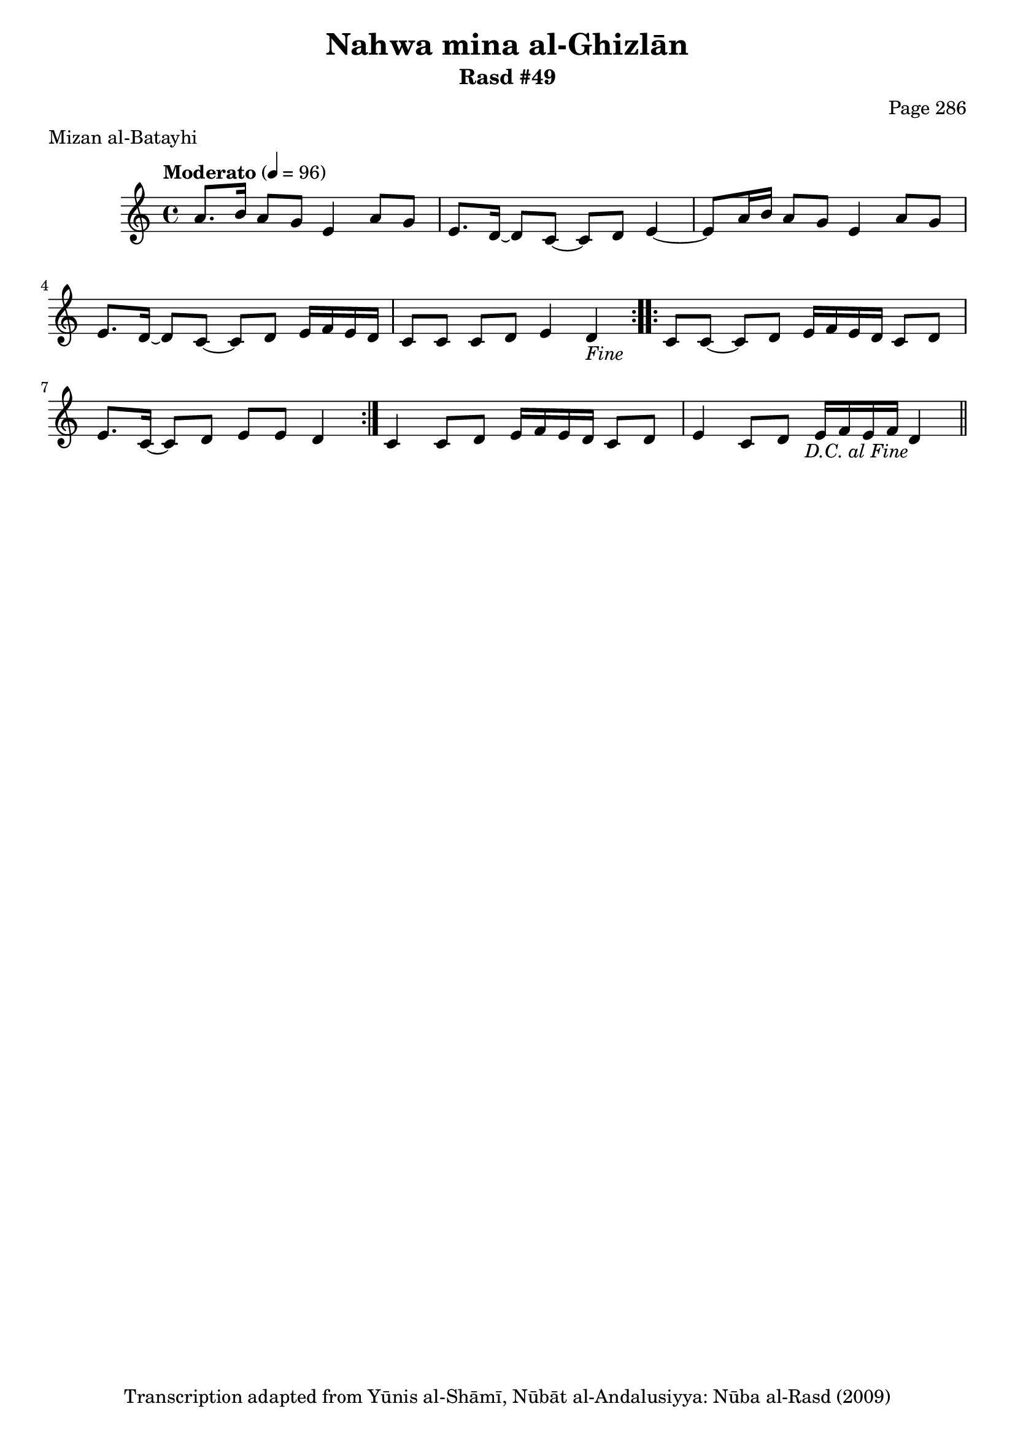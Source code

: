\version "2.18.2"

\header {
	title = "Nahwa mina al-Ghizlān"
	subtitle = "Rasd #49"
	composer = "Page 286"
	meter = "Mizan al-Batayhi"
	copyright = "Transcription adapted from Yūnis al-Shāmī, Nūbāt al-Andalusiyya: Nūba al-Rasd (2009)"
	tagline = ""
}

% VARIABLES

db = \bar "!"
dc = \markup { \right-align { \italic { "D.C. al Fine" } } }
ds = \markup { \right-align { \italic { "D.S. al Fine" } } }
dsalcoda = \markup { \right-align { \italic { "D.S. al Coda" } } }
dcalcoda = \markup { \right-align { \italic { "D.C. al Coda" } } }
fine = \markup { \italic { "Fine" } }
incomplete = \markup { \right-align "Incomplete: missing pages in scan. Following number is likely also missing" }
continue = \markup { \center-align "Continue..." }
segno = \markup { \musicglyph #"scripts.segno" }
coda = \markup { \musicglyph #"scripts.coda" }
error = \markup { { "Wrong number of beats in score" } }
repeaterror = \markup { { "Score appears to be missing repeat" } }
accidentalerror = \markup { { "Unclear accidentals" } }

% TRANSCRIPTION

\score {

	\relative d' {
		\clef "treble"
		\key c \major
		\time 4/4
			\set Timing.beamExceptions = #'()
			\set Timing.baseMoment = #(ly:make-moment 1/4)
			\set Timing.beatStructure = #'(1 1 1 1)
		\tempo "Moderato" 4 = 96

		\repeat volta 2 {
			a'8. b16 a8 g e4 a8 g |
			e8. d16~ d8 c~ c d e4~ |
			e8 a16 b a8 g e4 a8 g |
			e8. d16~ d8 c~ c d e16 f e d |
			c8 c c d e4 d-\fine |
		}

		\repeat volta 2 {
			c8 c~ c d e16 f e d c8 d |
			e8. c16~ c8 d e e d4 |
		}

		c4 c8 d e16 f e d c8 d |
		e4 c8 d e16 f e f d4-\dc \bar "||"
	}

	\layout {}
	\midi {}
}
